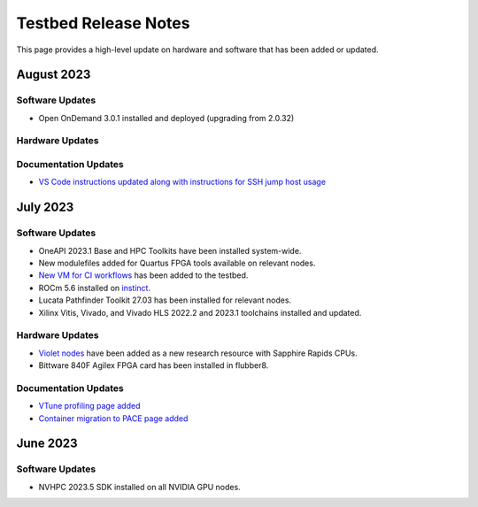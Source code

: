 ==============
Testbed Release Notes
==============

This page provides a high-level update on hardware and software that has been added or updated. 

August 2023
---------  

Software Updates
~~~~~~~~~~~~~~~~
- Open OnDemand 3.0.1 installed and deployed (upgrading from 2.0.32)

Hardware Updates
~~~~~~~~~~~~~~~~

Documentation Updates
~~~~~~~~~~~~~~~~
- `VS Code instructions updated along with instructions for SSH jump host usage <https://gt-crnch-rg.readthedocs.io/en/main/general/visual-studio-code.html>`__

July 2023
---------  

Software Updates
~~~~~~~~~~~~~~~~
- OneAPI 2023.1 Base and HPC Toolkits have been installed system-wide. 
- New modulefiles added for Quartus FPGA tools available on relevant nodes.
- `New VM for CI workflows <https://gt-crnch-rg.readthedocs.io/en/main/general/ci-runners.html>`__ has been added to the testbed.
- ROCm 5.6 installed on `instinct <https://gt-crnch-rg.readthedocs.io/en/main/gpu/instinct-mi210.html>`__.
- Lucata Pathfinder Toolkit 27.03 has been installed for relevant nodes.
- Xilinx Vitis, Vivado, and Vivado HLS 2022.2 and 2023.1 toolchains installed and updated.

Hardware Updates
~~~~~~~~~~~~~~~~
- `Violet nodes <https://gt-crnch-rg.readthedocs.io/en/main/novel-hpc/violet-spr-cxl.html>`__ have been added as a new research resource with Sapphire Rapids CPUs.
- Bittware 840F Agilex FPGA card has been installed in flubber8.

Documentation Updates
~~~~~~~~~~~~~~~~
- `VTune profiling page added <https://gt-crnch-rg.readthedocs.io/en/main/tools/vtune-profiler.html>`__
- `Container migration to PACE page added <https://gt-crnch-rg.readthedocs.io/en/main/containers/pace-container-migration.html>`__

June 2023
---------  

Software Updates
~~~~~~~~~~~~~~~~
- NVHPC 2023.5 SDK installed on all NVIDIA GPU nodes. 
